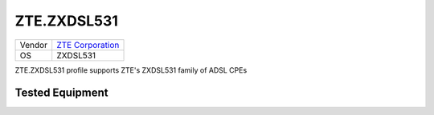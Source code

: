 ZTE.ZXDSL531
============

====== ===========================================
Vendor `ZTE Corporation <http://www.zte.com.cn/>`_
OS     ZXDSL531
====== ===========================================

ZTE.ZXDSL531 profile supports ZTE's ZXDSL531 family of ADSL CPEs

Tested Equipment
----------------
.. supported:: ZTE.ZXDSL531
